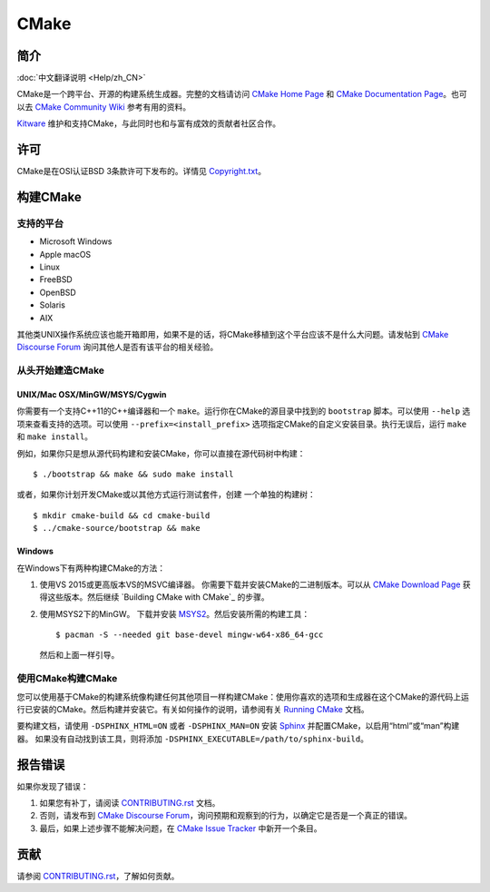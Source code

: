 CMake
*****

简介
============

:doc:`中文翻译说明 <Help/zh_CN>`

CMake是一个跨平台、开源的构建系统生成器。完整的文档请访问 `CMake Home Page`_ 和 
`CMake Documentation Page`_。也可以去 `CMake Community Wiki`_ 参考有用的资料。

.. _`CMake Home Page`: https://cmake.org
.. _`CMake Documentation Page`: https://cmake.org/documentation
.. _`CMake Community Wiki`: https://gitlab.kitware.com/cmake/community/-/wikis/home

`Kitware`_ 维护和支持CMake，与此同时也和与富有成效的贡献者社区合作。

.. _`Kitware`: http://www.kitware.com/cmake

许可
=======

CMake是在OSI认证BSD 3条款许可下发布的。详情见 `Copyright.txt`_。

.. _`Copyright.txt`: Copyright.txt

构建CMake
==============

支持的平台
-------------------

* Microsoft Windows
* Apple macOS
* Linux
* FreeBSD
* OpenBSD
* Solaris
* AIX

其他类UNIX操作系统应该也能开箱即用，如果不是的话，将CMake移植到这个平台应该不是什么大问题。请发帖到 `CMake Discourse Forum`_ 询问其他人是否有该平台的相关经验。

.. _`CMake Discourse Forum`: https://discourse.cmake.org

从头开始建造CMake
---------------------------

UNIX/Mac OSX/MinGW/MSYS/Cygwin
^^^^^^^^^^^^^^^^^^^^^^^^^^^^^^

你需要有一个支持C++11的C++编译器和一个 ``make``。运行你在CMake的源目录中找到的 ``bootstrap`` 脚本。可以使用 ``--help`` 选项来查看支持的选项。可以使用 ``--prefix=<install_prefix>`` 选项指定CMake的自定义安装目录。执行无误后，运行 ``make`` 和 ``make install``。

例如，如果你只是想从源代码构建和安装CMake，你可以直接在源代码树中构建： ::

  $ ./bootstrap && make && sudo make install

或者，如果你计划开发CMake或以其他方式运行测试套件，创建
一个单独的构建树： ::

  $ mkdir cmake-build && cd cmake-build
  $ ../cmake-source/bootstrap && make

Windows
^^^^^^^

在Windows下有两种构建CMake的方法：
   
1. 使用VS 2015或更高版本VS的MSVC编译器。
   你需要下载并安装CMake的二进制版本。可以从 `CMake Download Page`_ 获得这些版本。然后继续 `Building CMake with CMake`_ 的步骤。
   
2. 使用MSYS2下的MinGW。
   下载并安装 `MSYS2`_。然后安装所需的构建工具： ::

     $ pacman -S --needed git base-devel mingw-w64-x86_64-gcc
     
   然后和上面一样引导。

.. _`CMake Download Page`: https://cmake.org/download
.. _`MSYS2`: https://www.msys2.org/

使用CMake构建CMake
-------------------------

您可以使用基于CMake的构建系统像构建任何其他项目一样构建CMake：使用你喜欢的选项和生成器在这个CMake的源代码上运行已安装的CMake。然后构建并安装它。有关如何操作的说明，请参阅有关 `Running CMake`_ 文档。

.. _`Running CMake`: https://cmake.org/runningcmake

要构建文档，请使用 ``-DSPHINX_HTML=ON`` 或者 ``-DSPHINX_MAN=ON`` 安装 `Sphinx`_ 并配置CMake，以启用“html”或“man”构建器。
如果没有自动找到该工具，则将添加 ``-DSPHINX_EXECUTABLE=/path/to/sphinx-build``。

.. _`Sphinx`: http://sphinx-doc.org

报告错误
==============

如果你发现了错误：
   
1. 如果您有补丁，请阅读 `CONTRIBUTING.rst`_ 文档。

2. 否则，请发布到 `CMake Discourse Forum`_，询问预期和观察到的行为，以确定它是否是一个真正的错误。

3. 最后，如果上述步骤不能解决问题，在 `CMake Issue Tracker`_ 中新开一个条目。

.. _`CMake Issue Tracker`: https://gitlab.kitware.com/cmake/cmake/-/issues

贡献
============

请参阅 `CONTRIBUTING.rst`_，了解如何贡献。

.. _`CONTRIBUTING.rst`: CONTRIBUTING.rst
